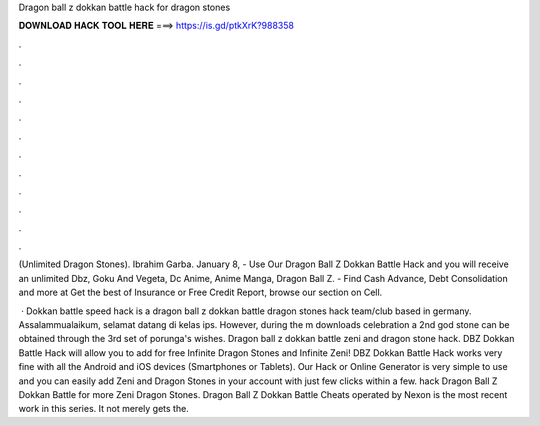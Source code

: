 Dragon ball z dokkan battle hack for dragon stones



𝐃𝐎𝐖𝐍𝐋𝐎𝐀𝐃 𝐇𝐀𝐂𝐊 𝐓𝐎𝐎𝐋 𝐇𝐄𝐑𝐄 ===> https://is.gd/ptkXrK?988358



.



.



.



.



.



.



.



.



.



.



.



.

(Unlimited Dragon Stones). Ibrahim Garba. January 8,  - Use Our Dragon Ball Z Dokkan Battle Hack and you will receive an unlimited Dbz, Goku And Vegeta, Dc Anime, Anime Manga, Dragon Ball Z. - Find Cash Advance, Debt Consolidation and more at  Get the best of Insurance or Free Credit Report, browse our section on Cell.

 · Dokkan battle speed hack is a dragon ball z dokkan battle dragon stones hack team/club based in germany. Assalammualaikum, selamat datang di kelas ips. However, during the m downloads celebration a 2nd god stone can be obtained through the 3rd set of porunga's wishes. Dragon ball z dokkan battle zeni and dragon stone hack. DBZ Dokkan Battle Hack will allow you to add for free Infinite Dragon Stones and Infinite Zeni! DBZ Dokkan Battle Hack works very fine with all the Android and iOS devices (Smartphones or Tablets). Our Hack or Online Generator is very simple to use and you can easily add Zeni and Dragon Stones in your account with just few clicks within a few. hack Dragon Ball Z Dokkan Battle for more Zeni Dragon Stones. Dragon Ball Z Dokkan Battle Cheats operated by Nexon is the most recent work in this series. It not merely gets the.
